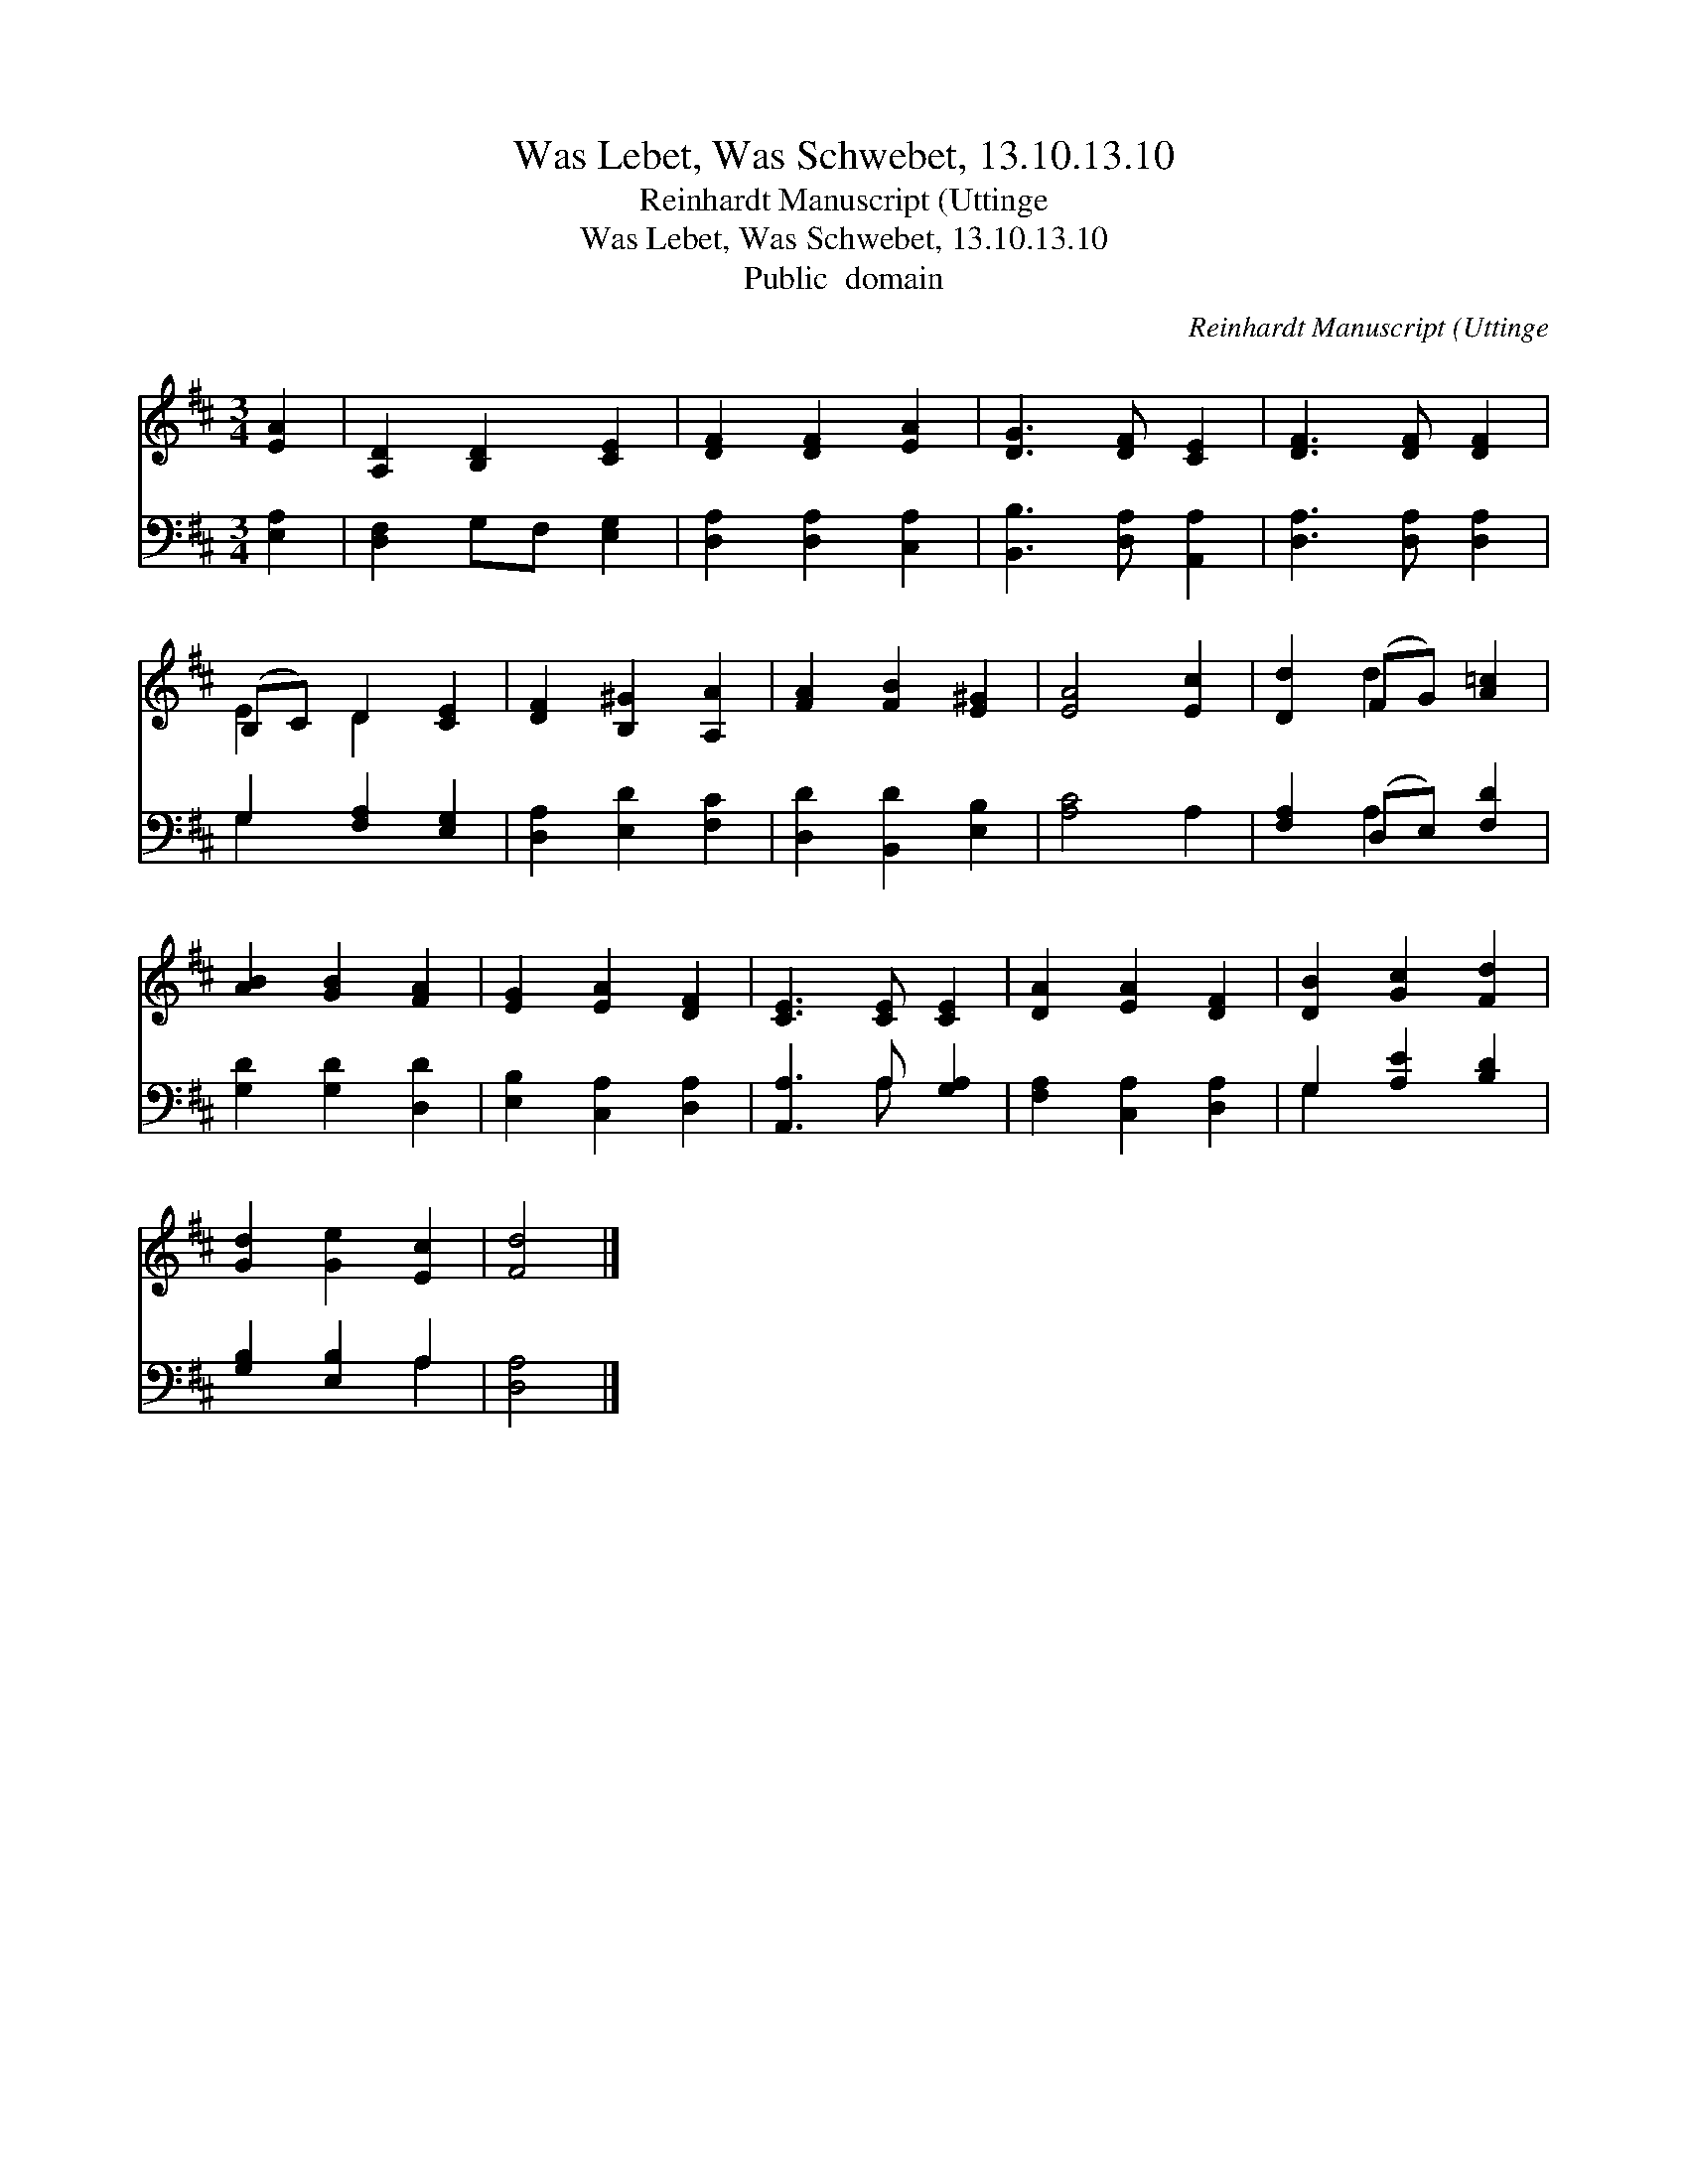 X:1
T:Was Lebet, Was Schwebet, 13.10.13.10
T:Reinhardt Manuscript (Uttinge
T:Was Lebet, Was Schwebet, 13.10.13.10
T:Public  domain
C:Reinhardt Manuscript (Uttinge
Z:Public  domain
%%score ( 1 2 ) ( 3 4 )
L:1/8
M:3/4
K:D
V:1 treble 
V:2 treble 
V:3 bass 
V:4 bass 
V:1
 [EA]2 | [A,D]2 [B,D]2 [CE]2 | [DF]2 [DF]2 [EA]2 | [DG]3 [DF] [CE]2 | [DF]3 [DF] [DF]2 | %5
 (B,C) D2 [CE]2 | [DF]2 [B,^G]2 [A,A]2 | [FA]2 [FB]2 [E^G]2 | [EA]4 [Ec]2 | [Dd]2 (FG) [A=c]2 | %10
 [AB]2 [GB]2 [FA]2 | [EG]2 [EA]2 [DF]2 | [CE]3 [CE] [CE]2 | [DA]2 [EA]2 [DF]2 | [DB]2 [Gc]2 [Fd]2 | %15
 [Gd]2 [Ge]2 [Ec]2 | [Fd]4 |] %17
V:2
 x2 | x6 | x6 | x6 | x6 | E2 D2 x2 | x6 | x6 | x6 | x2 d2 x2 | x6 | x6 | x6 | x6 | x6 | x6 | x4 |] %17
V:3
 [E,A,]2 | [D,F,]2 G,F, [E,G,]2 | [D,A,]2 [D,A,]2 [C,A,]2 | [B,,B,]3 [D,A,] [A,,A,]2 | %4
 [D,A,]3 [D,A,] [D,A,]2 | G,2 [F,A,]2 [E,G,]2 | [D,A,]2 [E,D]2 [F,C]2 | [D,D]2 [B,,D]2 [E,B,]2 | %8
 [A,C]4 A,2 | [F,A,]2 (D,E,) [F,D]2 | [G,D]2 [G,D]2 [D,D]2 | [E,B,]2 [C,A,]2 [D,A,]2 | %12
 [A,,A,]3 A, [G,A,]2 | [F,A,]2 [C,A,]2 [D,A,]2 | G,2 [A,E]2 [B,D]2 | [G,B,]2 [E,B,]2 A,2 | %16
 [D,A,]4 |] %17
V:4
 x2 | x6 | x6 | x6 | x6 | G,2 x4 | x6 | x6 | x6 | x2 A,2 x2 | x6 | x6 | x3 A, x2 | x6 | G,2 x4 | %15
 x4 A,2 | x4 |] %17

